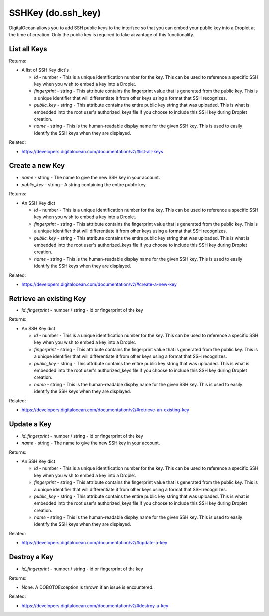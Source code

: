 .. DOBOTO documentation sub class file, created bysphinxter.py.

SSHKey (do.ssh_key)
============================================

DigitalOcean allows you to add SSH public keys to the interface so that you can embed your public key into a Droplet at the time of creation. Only the public key is required to take advantage of this functionality.


List all Keys
----------------------------------------------------------------------------------------------------

.. method:: do.ssh_key.list()


Returns:

- A list of SSH Key dict's

  - *id* - number - This is a unique identification number for the key. This can be used to reference a specific SSH key when you wish to embed a key into a Droplet.

  - *fingerprint* - string - This attribute contains the fingerprint value that is generated from the public key. This is a unique identifier that will differentiate it from other keys using a format that SSH recognizes.

  - *public_key* - string - This attribute contains the entire public key string that was uploaded. This is what is embedded into the root user's authorized_keys file if you choose to include this SSH key during Droplet creation.

  - *name* - string - This is the human-readable display name for the given SSH key. This is used to easily identify the SSH keys when they are displayed.



Related:

* `<https://developers.digitalocean.com/documentation/v2/#list-all-keys>`_



Create a new Key
----------------------------------------------------------------------------------------------------

.. method:: do.ssh_key.create(name, public_key)

- *name* - string - The name to give the new SSH key in your account.

- *public_key* - string - A string containing the entire public key.


Returns:

- An SSH Key dict

  - *id* - number - This is a unique identification number for the key. This can be used to reference a specific SSH key when you wish to embed a key into a Droplet.

  - *fingerprint* - string - This attribute contains the fingerprint value that is generated from the public key. This is a unique identifier that will differentiate it from other keys using a format that SSH recognizes.

  - *public_key* - string - This attribute contains the entire public key string that was uploaded. This is what is embedded into the root user's authorized_keys file if you choose to include this SSH key during Droplet creation.

  - *name* - string - This is the human-readable display name for the given SSH key. This is used to easily identify the SSH keys when they are displayed.



Related:

* `<https://developers.digitalocean.com/documentation/v2/#create-a-new-key>`_



Retrieve an existing Key
----------------------------------------------------------------------------------------------------

.. method:: do.ssh_key.info(id_fingerprint)

- *id_fingerprint* - number / string - id or fingerprint of the key


Returns:

- An SSH Key dict

  - *id* - number - This is a unique identification number for the key. This can be used to reference a specific SSH key when you wish to embed a key into a Droplet.

  - *fingerprint* - string - This attribute contains the fingerprint value that is generated from the public key. This is a unique identifier that will differentiate it from other keys using a format that SSH recognizes.

  - *public_key* - string - This attribute contains the entire public key string that was uploaded. This is what is embedded into the root user's authorized_keys file if you choose to include this SSH key during Droplet creation.

  - *name* - string - This is the human-readable display name for the given SSH key. This is used to easily identify the SSH keys when they are displayed.



Related:

* `<https://developers.digitalocean.com/documentation/v2/#retrieve-an-existing-key>`_



Update a Key
----------------------------------------------------------------------------------------------------

.. method:: do.ssh_key.update(id_fingerprint, name)

- *id_fingerprint* - number / string - id or fingerprint of the key

- *name* - string - The name to give the new SSH key in your account.


Returns:

- An SSH Key dict

  - *id* - number - This is a unique identification number for the key. This can be used to reference a specific SSH key when you wish to embed a key into a Droplet.

  - *fingerprint* - string - This attribute contains the fingerprint value that is generated from the public key. This is a unique identifier that will differentiate it from other keys using a format that SSH recognizes.

  - *public_key* - string - This attribute contains the entire public key string that was uploaded. This is what is embedded into the root user's authorized_keys file if you choose to include this SSH key during Droplet creation.

  - *name* - string - This is the human-readable display name for the given SSH key. This is used to easily identify the SSH keys when they are displayed.



Related:

* `<https://developers.digitalocean.com/documentation/v2/#update-a-key>`_



Destroy a Key
----------------------------------------------------------------------------------------------------

.. method:: do.ssh_key.destroy(id_fingerprint)

- *id_fingerprint* - number / string - id or fingerprint of the key


Returns:

- None. A DOBOTOException is thrown if an issue is encountered.



Related:

* `<https://developers.digitalocean.com/documentation/v2/#destroy-a-key>`_

